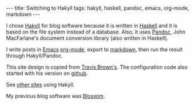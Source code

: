 #+BEGIN_HTML
---
title: Switching to Hakyll
tags: hakyll, haskell, pandoc, emacs, org-mode, markdown
---
#+END_HTML

I chose [[http://jaspervdj.be/hakyll/][Hakyll]] for blog software
because it is written in [[http://www.haskell.org/][Haskell]] and it
is based on the file system instead of a database.  Also, it uses
[[http://johnmacfarlane.net/pandoc/][Pandoc]], John MacFarlane's
document conversion library (also written in Haskell).

#+BEGIN_HTML
<!-- MORE -->
#+END_HTML

I write posts in [[https://en.wikipedia.org/wiki/Emacs][Emacs]]
[[http://orgmode.org/][org-mode]], export to
[[http://en.wikipedia.org/wiki/Markdown][markdown]], then run the
result through Hakyll/Pandoc.

This site design is copied from [[http://meta.plasm.us/about/][Travis
Brown's]].  The configuration code also started with his version on
[[https://github.com/travisbrown/metaplasm][github]].

See [[http://jaspervdj.be/hakyll/examples.html][other sites]] using Hakyll.

My previous blog software was [[http://en.wikipedia.org/wiki/Blosxom][Blosxom]].


